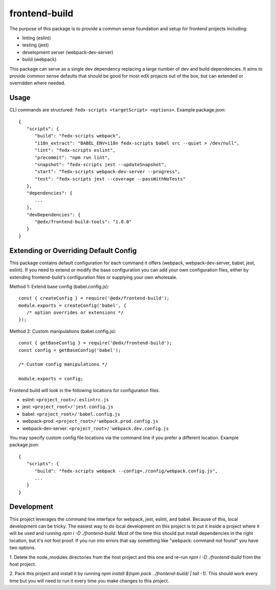 frontend-build
==============

|Build Status| |Codecov| |license|

The purpose of this package is to
provide a common sense foundation and setup for frontend projects including:

- linting (eslint)
- testing (jest)
- development server (webpack-dev-server)
- build (webpack)

This package can serve as a single dev dependency replacing a large number of
dev and build dependencies. It aims to provide common sense defaults that
should be good for most edX projects out of the box, but can extended or
overridden where needed.

Usage
-----

CLI commands are structured: ``fedx-scripts <targetScript> <options>``.
Example package.json::

  {
     "scripts": {
        "build": "fedx-scripts webpack",
        "i18n_extract": "BABEL_ENV=i18n fedx-scripts babel src --quiet > /dev/null",
        "lint": "fedx-scripts eslint",
        "precommit": "npm run lint",
        "snapshot": "fedx-scripts jest --updateSnapshot",
        "start": "fedx-scripts webpack-dev-server --progress",
        "test": "fedx-scripts jest --coverage --passWithNoTests"
     },
     "dependencies": {
        ...
     },
     "devDependencies": {
        "@edx/frontend-build-tools": "1.0.0"
     }
  }

Extending or Overriding Default Config
--------------------------------------

This package contains default configuration for each command it
offers (webpack, webpack-dev-server, babel, jest, eslint). If you
need to extend or modify the base configuration you can add your
own configuration files, either by extending frontend-build's
configuration files or supplying your own wholesale.

Method 1: Extend base config (babel.config.js)::

   const { createConfig } = require('@edx/frontend-build');
   module.exports = createConfig('babel', {
      /* option overrides or extensions */
   });

Method 2: Custom manipulations (babel.config.js)::

   const { getBaseConfig } = require('@edx/frontend-build');
   const config = getBaseConfig('babel');

   /* Custom config manipulations */

   module.exports = config;

Frontend build will look in the following locations for configuration
files.

- eslint: ``<project_root>/.eslintrc.js``
- jest: ``<project_root>/'jest.config.js``
- babel: ``<project_root>/'babel.config.js``
- webpack-prod: ``<project_root>/'webpack.prod.config.js``
- webpack-dev-server: ``<project_root>/'webpack.dev.config.js``

You may specify custom config file locations via the command
line if you prefer a different location. Example package.json::

  {
     "scripts": {
        "build": "fedx-scripts webpack --config=./config/webpack.config.js",
        ...
     }
  }

Development
-----------

This project leverages the command line interface for webpack, jest, eslint, and babel.
Because of this, local development can be tricky. The easiest way to do local 
development on this project is to put it inside a project where it will be used and 
running `npm i -D ./frontend-build`. Most of the time this should put install
dependencies in the right location, but it's not fool proof. If you run into errors that
say something like "webpack: command not found" you have two options. 

1. Delete the node_modules directories from the host project and this one and re-run 
`npm i -D ./frontend-build` from the host project.

2. Pack this project and install it by running 
`npm install $(npm pack ../frontend-build/ | tail -1)`. This should work every time but
you will need to run it every time you make changes to this project.


.. |Build Status| image:: https://api.travis-ci.org/edx/frontend-base.svg?branch=master
   :target: https://travis-ci.org/edx/frontend-base
.. |Codecov| image:: https://img.shields.io/codecov/c/github/edx/frontend-base
   :target: https://codecov.io/gh/edx/frontend-base
.. |license| image:: https://img.shields.io/npm/l/@edx/frontend-base.svg
   :target: https://github.com/edx/frontend-base/blob/master/LICENSE
